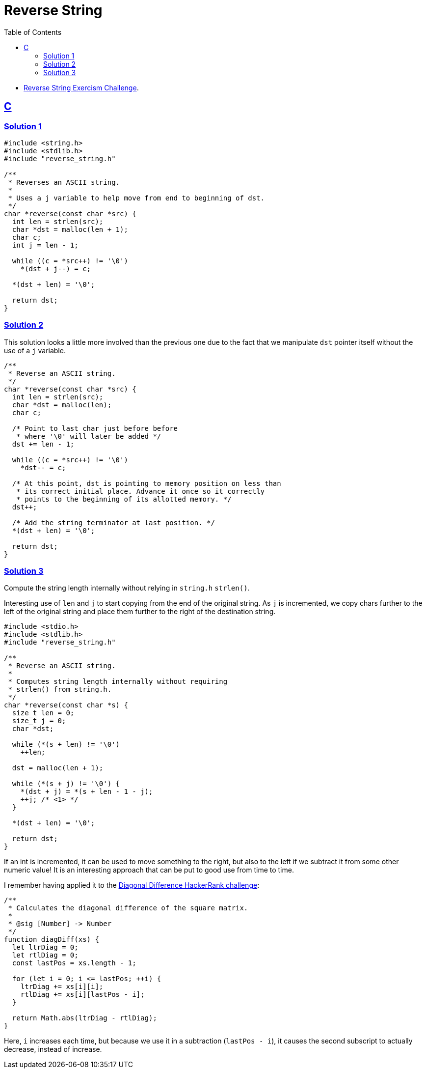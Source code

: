 = Reverse String
:page-subtitle: Exercism Easy Challenge
:icons: font
:toc: left
:sectlinks:
:stem: latexmath

* link:https://exercism.org/tracks/c/exercises/reverse-string[Reverse String Exercism Challenge^].

== C

=== Solution 1

[source,c]
----
#include <string.h>
#include <stdlib.h>
#include "reverse_string.h"

/**
 * Reverses an ASCII string.
 *
 * Uses a j variable to help move from end to beginning of dst.
 */
char *reverse(const char *src) {
  int len = strlen(src);
  char *dst = malloc(len + 1);
  char c;
  int j = len - 1;

  while ((c = *src++) != '\0')
    *(dst + j--) = c;

  *(dst + len) = '\0';

  return dst;
}
----

=== Solution 2

This solution looks a little more involved than the previous one due to the fact that we manipulate `dst` pointer itself without the use of a `j` variable.

[source,c]
----
/**
 * Reverse an ASCII string.
 */
char *reverse(const char *src) {
  int len = strlen(src);
  char *dst = malloc(len);
  char c;

  /* Point to last char just before before
   * where '\0' will later be added */
  dst += len - 1;

  while ((c = *src++) != '\0')
    *dst-- = c;

  /* At this point, dst is pointing to memory position on less than
   * its correct initial place. Advance it once so it correctly
   * points to the beginning of its allotted memory. */
  dst++;

  /* Add the string terminator at last position. */
  *(dst + len) = '\0';

  return dst;
}
----

=== Solution 3

Compute the string length internally without relying in `string.h` `strlen()`.

Interesting use of `len` and `j` to start copying from the end of the original string.
As `j` is incremented, we copy chars further to the left of the original string and place them further to the right of the destination string.

[source,c]
----
#include <stdio.h>
#include <stdlib.h>
#include "reverse_string.h"

/**
 * Reverse an ASCII string.
 *
 * Computes string length internally without requiring
 * strlen() from string.h.
 */
char *reverse(const char *s) {
  size_t len = 0;
  size_t j = 0;
  char *dst;

  while (*(s + len) != '\0')
    ++len;

  dst = malloc(len + 1);

  while (*(s + j) != '\0') {
    *(dst + j) = *(s + len - 1 - j);
    ++j; /* <1> */
  }

  *(dst + len) = '\0';

  return dst;
}
----

If an int is incremented, it can be used to move something to the right, but also to the left if we subtract it from some other numeric value!
It is an interesting approach that can be put to good use from time to time.


I remember having applied it to the link:https://www.hackerrank.com/challenges/diagonal-difference[Diagonal Difference HackerRank challenge^]:

[source,javascript]
----
/**
 * Calculates the diagonal difference of the square matrix.
 *
 * @sig [Number] -> Number
 */
function diagDiff(xs) {
  let ltrDiag = 0;
  let rtlDiag = 0;
  const lastPos = xs.length - 1;

  for (let i = 0; i <= lastPos; ++i) {
    ltrDiag += xs[i][i];
    rtlDiag += xs[i][lastPos - i];
  }

  return Math.abs(ltrDiag - rtlDiag);
}
----

Here, `i` increases each time, but because we use it in a subtraction (`lastPos - i`), it causes the second subscript to actually decrease, instead of increase.
